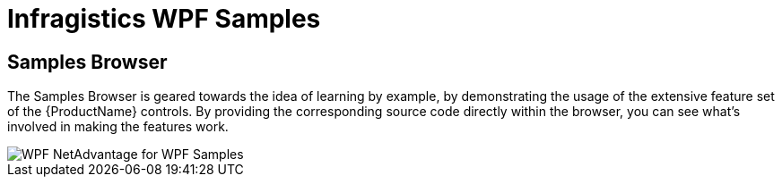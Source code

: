 ﻿////

|metadata|
{
    "name": "wpf-netadvantage-for-wpf-samples",
    "controlName": [],
    "tags": ["Getting Started"],
    "guid": "{50FD2B15-9778-4E57-90D4-875FE345494F}",  
    "buildFlags": [],
    "createdOn": "2012-01-30T19:39:51.5806693Z"
}
|metadata|
////

= Infragistics WPF Samples

[[Infragistics-WPF-Features-Browser]]
== Samples Browser

The Samples Browser is geared towards the idea of learning by example, by demonstrating the usage of the extensive feature set of the {ProductName} controls. By providing the corresponding source code directly within the browser, you can see what's involved in making the features work.

image::images/WPF_NetAdvantage_for_WPF_Samples.png[]